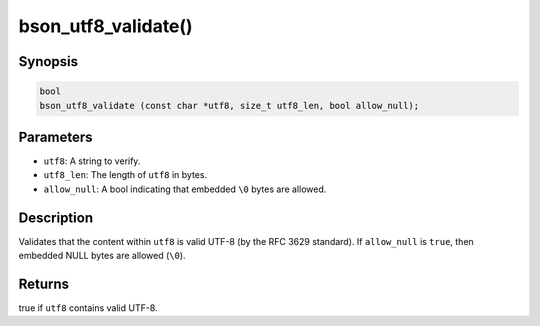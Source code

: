 .. _bson_utf8_validate

bson_utf8_validate()
====================

Synopsis
--------

.. code-block:: c

  bool
  bson_utf8_validate (const char *utf8, size_t utf8_len, bool allow_null);

Parameters
----------

- ``utf8``: A string to verify.
- ``utf8_len``: The length of ``utf8`` in bytes.
- ``allow_null``: A bool indicating that embedded ``\0`` bytes are allowed.

Description
-----------

Validates that the content within ``utf8`` is valid UTF-8 (by the RFC 3629 standard). If ``allow_null`` is ``true``, then embedded NULL bytes are allowed (``\0``).

Returns
-------

true if ``utf8`` contains valid UTF-8.


